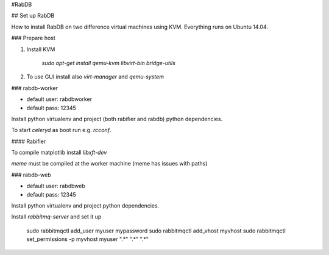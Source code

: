 #RabDB


## Set up RabDB

How to install RabDB on two difference virtual machines using KVM. Everything runs on Ubuntu 14.04.

### Prepare host

1. Install KVM

    `sudo apt-get install qemu-kvm libvirt-bin bridge-utils`
    
2. To use GUI install also `virt-manager` and `qemu-system`

### rabdb-worker

* default user: rabdbworker
* default pass: 12345

Install python virtualenv and project (both rabifier and rabdb) python dependencies.

To start `celeryd` as boot run e.g. `rcconf`.

#### Rabifier

To compile matplotlib install `libxft-dev`

`meme` must be compiled at the worker machine (meme has issues with paths)

### rabdb-web

* default user: rabdbweb
* default pass: 12345

Install python virtualenv and project python dependencies.

Install `rabbitmq-server` and set it up

    sudo rabbitmqctl add_user myuser mypassword
    sudo rabbitmqctl add_vhost myvhost
    sudo rabbitmqctl set_permissions -p myvhost myuser ".*" ".*" ".*"


